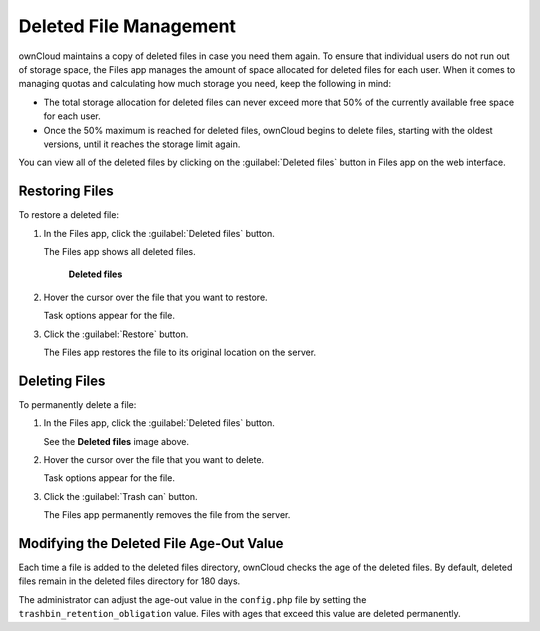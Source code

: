 =======================
Deleted File Management
=======================

ownCloud maintains a copy of deleted files in case you need them again. To
ensure that individual users do not run out of storage space, the Files app manages
the amount of space allocated for deleted files for each user. When it comes to managing
quotas and calculating how much storage you need, keep the following in mind:

* The total storage allocation for deleted files can never exceed more that 50%
  of the currently available free space for each user.

* Once the 50% maximum is reached for deleted files, ownCloud begins to delete files,
  starting with the oldest versions, until it reaches the storage limit again.

You can view all of the deleted files by clicking on the :guilabel:`Deleted
files` button in Files app on the web interface.

Restoring Files
---------------

To restore a deleted file:

1. In the Files app, click the :guilabel:`Deleted files` button.

   The Files app shows all deleted files.

   .. figure:: ../images/deleted_files.png

       **Deleted files**

2. Hover the cursor over the file that you want to restore.

   Task options appear for the file.

3. Click the :guilabel:`Restore` button.

   The Files app restores the file to its original location on the server.

Deleting Files
--------------

To permanently delete a file:

1. In the Files app, click the :guilabel:`Deleted files` button.

   See the **Deleted files** image above.

2. Hover the cursor over the file that you want to delete.

   Task options appear for the file.

3. Click the :guilabel:`Trash can` button.

   The Files app permanently removes the file from the server.

Modifying the Deleted File Age-Out Value
----------------------------------------

Each time a file is added to the deleted files directory, ownCloud checks the
age of the deleted files. By default, deleted files remain in the deleted files
directory for 180 days.

The administrator can adjust the age-out value in the ``config.php`` file by setting the
``trashbin_retention_obligation`` value. Files with ages that exceed this value
are deleted permanently.
